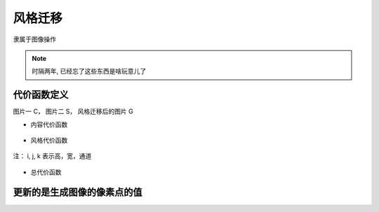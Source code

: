 =============================
风格迁移
=============================


.. post:: 2024-03-17 00:32:12
  :tags: 深度学习
  :category: AI
  :author: YanQue
  :location: CD
  :language: zh-cn


隶属于图像操作

.. note::

  时隔两年, 已经忘了这些东西是啥玩意儿了

代价函数定义
=============================

图片一 C，	图片二 S， 风格迁移后的图片 G

- 内容代价函数

  .. figure:: ../../../resources/images/2024-02-19-10-01-27.png
    :width: 240px

- 风格代价函数

  .. figure:: ../../../resources/images/2024-02-19-10-01-57.png
    :width: 240px

注： i, j, k 表示高，宽，通道

.. figure:: ../../../resources/images/2024-02-19-10-02-20.png
  :width: 240px

- 总代价函数

  .. figure:: ../../../resources/images/2024-02-19-10-03-00.png
    :width: 240px

更新的是生成图像的像素点的值
=============================



